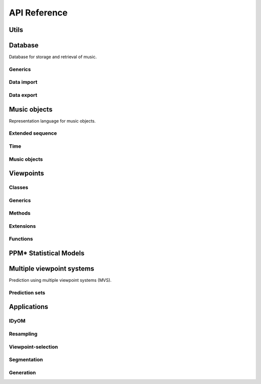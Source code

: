 API Reference
=============

Utils
-----

.. cl:package:: idyom-db

Database
--------

Database for storage and retrieval of music.

.. cl:package:: idyom-db

Generics
^^^^^^^^

Data import
^^^^^^^^^^^

Data export 
^^^^^^^^^^^

Music objects
-------------

Representation language for music objects.

.. cl:package:: music-objects

Extended sequence
^^^^^^^^^^^^^^^^^

Time
^^^^

Music objects
^^^^^^^^^^^^^

Viewpoints
----------

.. cl:package:: viewpoints

Classes
^^^^^^^

.. cl:type:: viewpoint

.. cl:type:: basic

.. cl:type:: derived

.. cl:type:: test

.. cl:type:: threaded

.. cl:type:: linked

Generics
^^^^^^^^

.. cl:generic:: viewpoint-sequences

.. cl:generic:: viewpoint-element

.. cl:generic:: viewpoint-alphabet

.. cl:generic:: viewpoint-typeset

.. cl:generic:: viewpoint-links

.. cl:generic:: basic-p

.. cl:generic:: viewpoint-name

.. cl:generic:: viewpoint-type

.. cl:generic:: viewpoint-equal

.. cl:generic:: in-typeset-p

.. cl:generic:: viewpoint-element-equal

.. cl:generic:: basic-element

.. cl:generic:: inverse-viewpoint-function-defined-p

Methods
^^^^^^^

.. cl:method:: viewpoint-sequences viewpoint common-lisp:t

.. cl:method:: viewpoint-sequence viewpoint music-data:music-composition

.. cl:method:: viewpoint-element viewpoint common-lisp:list

.. cl:method:: viewpoint-alphabet viewpoint 

.. cl:method:: viewpoint-typeset viewpoint

.. cl:method:: viewpoint-links viewpoint 

.. cl:method:: basic-p viewpoint

.. cl:method:: viewpoint-name viewpoint

.. cl:method:: viewpoint-type viewpoint

.. cl:method:: viewpoint-equal viewpoint viewpoint

.. cl:method:: in-typeset-p viewpoints::basic viewpoint

.. cl:method:: viewpoint-element-equal viewpoints::basic viewpoint common-lisp:t common-lisp:t

.. cl:method:: viewpoint-element-equal viewpoints::basic viewpoints::linked common-lisp:t common-lisp:t

.. cl:method:: basic-element viewpoints::basic viewpoints::basic common-lisp:t common-lisp:t
 
.. cl:method:: basic-element viewpoint viewpoints::basic common-lisp:t common-lisp:t

.. cl:method:: basic-element viewpoints::linked viewpoints::basic common-lisp:t common-lisp:t

.. cl:method:: inverse-viewpoint-function-defined-p viewpoint

.. cl:method:: inverse-viewpoint-function-defined-p viewpoints::linked

Extensions
^^^^^^^^^^

.. cl:method:: set-alphabet-from-context viewpoint common-lisp:t common-lisp:t 

.. cl:method:: set-alphabet-from-dataset viewpoint common-lisp:t

.. cl:method:: alphabet->events viewpoint music-data:music-composition

Functions
^^^^^^^^^

.. cl:variable:: +undefined+

.. cl:function:: register-basic-type 

.. cl:function:: get-basic-types 

.. cl:function:: undefined-p

.. cl:function:: get-viewpoints

.. cl:function:: get-viewpoint

.. cl:function:: attribute-equal

.. cl:function:: list-basic

.. cl:function:: list-derived

.. cl:function:: list-threaded

.. cl:function:: list-test

.. cl:function:: list-viewpoints
	  
.. cl:function:: predictors

.. cl:function:: predictable


PPM* Statistical Models
-----------------------

.. cl:package:: ppm

Multiple viewpoint systems
--------------------------

Prediction using multiple viewpoint systems (MVS).

.. cl:package:: mvs

Prediction sets
^^^^^^^^^^^^^^^

.. cl:package:: prediction-sets

Applications
------------


IDyOM
^^^^^

.. cl:package:: idyom

.. cl:function:: idyom

Resampling
^^^^^^^^^^

.. cl:package:: resampling

Viewpoint-selection
^^^^^^^^^^^^^^^^^^^

Segmentation
^^^^^^^^^^^^

Generation
^^^^^^^^^^

